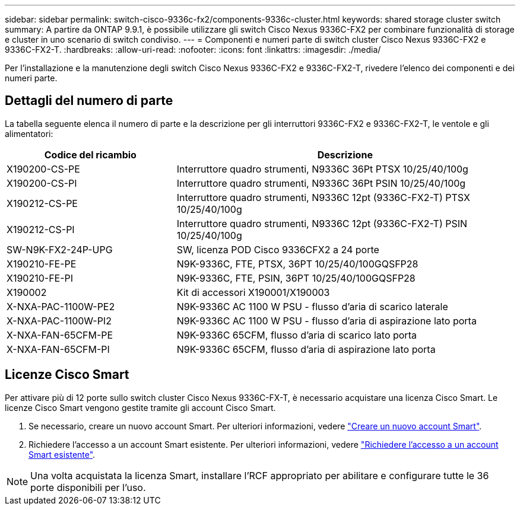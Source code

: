 ---
sidebar: sidebar 
permalink: switch-cisco-9336c-fx2/components-9336c-cluster.html 
keywords: shared storage cluster switch 
summary: A partire da ONTAP 9.9.1, è possibile utilizzare gli switch Cisco Nexus 9336C-FX2 per combinare funzionalità di storage e cluster in uno scenario di switch condiviso. 
---
= Componenti e numeri parte di switch cluster Cisco Nexus 9336C-FX2 e 9336C-FX2-T.
:hardbreaks:
:allow-uri-read: 
:nofooter: 
:icons: font
:linkattrs: 
:imagesdir: ./media/


[role="lead"]
Per l'installazione e la manutenzione degli switch Cisco Nexus 9336C-FX2 e 9336C-FX2-T, rivedere l'elenco dei componenti e dei numeri parte.



== Dettagli del numero di parte

La tabella seguente elenca il numero di parte e la descrizione per gli interruttori 9336C-FX2 e 9336C-FX2-T, le ventole e gli alimentatori:

[cols="1,2"]
|===
| Codice del ricambio | Descrizione 


 a| 
X190200-CS-PE
 a| 
Interruttore quadro strumenti, N9336C 36Pt PTSX 10/25/40/100g



 a| 
X190200-CS-PI
 a| 
Interruttore quadro strumenti, N9336C 36Pt PSIN 10/25/40/100g



 a| 
X190212-CS-PE
 a| 
Interruttore quadro strumenti, N9336C 12pt (9336C-FX2-T) PTSX 10/25/40/100g



 a| 
X190212-CS-PI
 a| 
Interruttore quadro strumenti, N9336C 12pt (9336C-FX2-T) PSIN 10/25/40/100g



 a| 
SW-N9K-FX2-24P-UPG
 a| 
SW, licenza POD Cisco 9336CFX2 a 24 porte



 a| 
X190210-FE-PE
 a| 
N9K-9336C, FTE, PTSX, 36PT 10/25/40/100GQSFP28



 a| 
X190210-FE-PI
 a| 
N9K-9336C, FTE, PSIN, 36PT 10/25/40/100GQSFP28



 a| 
X190002
 a| 
Kit di accessori X190001/X190003



 a| 
X-NXA-PAC-1100W-PE2
 a| 
N9K-9336C AC 1100 W PSU - flusso d'aria di scarico laterale



 a| 
X-NXA-PAC-1100W-PI2
 a| 
N9K-9336C AC 1100 W PSU - flusso d'aria di aspirazione lato porta



 a| 
X-NXA-FAN-65CFM-PE
 a| 
N9K-9336C 65CFM, flusso d'aria di scarico lato porta



 a| 
X-NXA-FAN-65CFM-PI
 a| 
N9K-9336C 65CFM, flusso d'aria di aspirazione lato porta

|===


== Licenze Cisco Smart

Per attivare più di 12 porte sullo switch cluster Cisco Nexus 9336C-FX-T, è necessario acquistare una licenza Cisco Smart. Le licenze Cisco Smart vengono gestite tramite gli account Cisco Smart.

. Se necessario, creare un nuovo account Smart. Per ulteriori informazioni, vedere https://id.cisco.com/signin/register["Creare un nuovo account Smart"^].
. Richiedere l'accesso a un account Smart esistente. Per ulteriori informazioni, vedere https://id.cisco.com/oauth2/default/v1/authorize?response_type=code&scope=openid%20profile%20address%20offline_access%20cci_coimemberOf%20email&client_id=cae-okta-web-gslb-01&state=s2wvKDiBja__7ylXonWrq8w-FAA&redirect_uri=https%3A%2F%2Frpfa.cloudapps.cisco.com%2Fcb%2Fsso&nonce=qO6s3cZE5ZdhC8UKMEfgE6fbu3mvDJ8PTw5jYOp6z30["Richiedere l'accesso a un account Smart esistente"^].



NOTE: Una volta acquistata la licenza Smart, installare l'RCF appropriato per abilitare e configurare tutte le 36 porte disponibili per l'uso.
